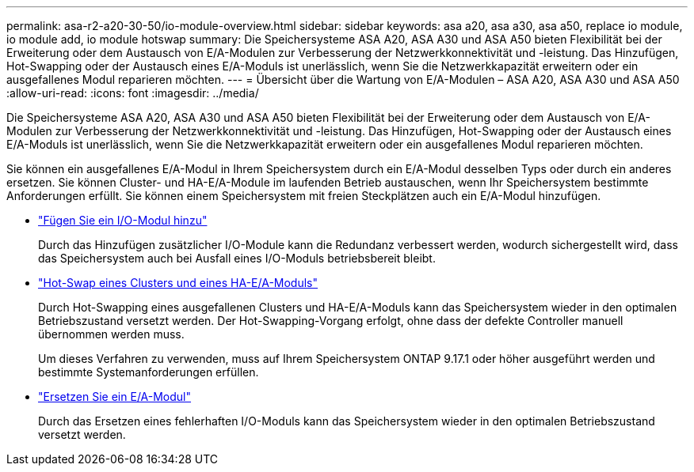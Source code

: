 ---
permalink: asa-r2-a20-30-50/io-module-overview.html 
sidebar: sidebar 
keywords: asa a20, asa a30, asa a50, replace io module, io module add, io module hotswap 
summary: Die Speichersysteme ASA A20, ASA A30 und ASA A50 bieten Flexibilität bei der Erweiterung oder dem Austausch von E/A-Modulen zur Verbesserung der Netzwerkkonnektivität und -leistung. Das Hinzufügen, Hot-Swapping oder der Austausch eines E/A-Moduls ist unerlässlich, wenn Sie die Netzwerkkapazität erweitern oder ein ausgefallenes Modul reparieren möchten. 
---
= Übersicht über die Wartung von E/A-Modulen – ASA A20, ASA A30 und ASA A50
:allow-uri-read: 
:icons: font
:imagesdir: ../media/


[role="lead"]
Die Speichersysteme ASA A20, ASA A30 und ASA A50 bieten Flexibilität bei der Erweiterung oder dem Austausch von E/A-Modulen zur Verbesserung der Netzwerkkonnektivität und -leistung. Das Hinzufügen, Hot-Swapping oder der Austausch eines E/A-Moduls ist unerlässlich, wenn Sie die Netzwerkkapazität erweitern oder ein ausgefallenes Modul reparieren möchten.

Sie können ein ausgefallenes E/A-Modul in Ihrem Speichersystem durch ein E/A-Modul desselben Typs oder durch ein anderes ersetzen. Sie können Cluster- und HA-E/A-Module im laufenden Betrieb austauschen, wenn Ihr Speichersystem bestimmte Anforderungen erfüllt. Sie können einem Speichersystem mit freien Steckplätzen auch ein E/A-Modul hinzufügen.

* link:io-module-add.html["Fügen Sie ein I/O-Modul hinzu"]
+
Durch das Hinzufügen zusätzlicher I/O-Module kann die Redundanz verbessert werden, wodurch sichergestellt wird, dass das Speichersystem auch bei Ausfall eines I/O-Moduls betriebsbereit bleibt.

* link:io-module-hotswap-ha-slot4.html["Hot-Swap eines Clusters und eines HA-E/A-Moduls"]
+
Durch Hot-Swapping eines ausgefallenen Clusters und HA-E/A-Moduls kann das Speichersystem wieder in den optimalen Betriebszustand versetzt werden. Der Hot-Swapping-Vorgang erfolgt, ohne dass der defekte Controller manuell übernommen werden muss.

+
Um dieses Verfahren zu verwenden, muss auf Ihrem Speichersystem ONTAP 9.17.1 oder höher ausgeführt werden und bestimmte Systemanforderungen erfüllen.

* link:io-module-replace.html["Ersetzen Sie ein E/A-Modul"]
+
Durch das Ersetzen eines fehlerhaften I/O-Moduls kann das Speichersystem wieder in den optimalen Betriebszustand versetzt werden.


